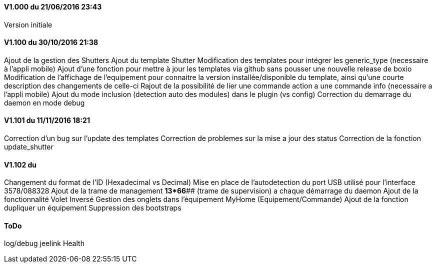 ==== V1.000 du 21/06/2016 23:43
Version initiale

==== V1.100 du 30/10/2016 21:38
Ajout de la gestion des Shutters
Ajout du template Shutter
Modification des templates pour intégrer les generic_type (necessaire à l'appli mobile)
Ajout d'une fonction pour mettre à jour les templates via github sans pousser une nouvelle release de boxio
Modification de l'affichage de l'equipement pour connaitre la version installée/disponible du template, ainsi qu'une courte description des changements de celle-ci
Rajout de la possibilité de lier une commande action a une commande info (necessaire a l'appli mobile)
Ajout du mode inclusion (detection auto des modules) dans le plugin (vs config)
Correction du demarrage du daemon en mode debug

==== V1.101 du 11/11/2016 18:21
Correction d'un bug sur l'update des templates
Correction de problemes sur la mise a jour des status
Correction de la fonction update_shutter

==== V1.102 du 
Changement du format de l'ID (Hexadecimal vs Decimal)
Mise en place de l'autodetection du port USB utilisé pour l'interface 3578/088328
Ajout de la trame de management *13*66*## (trame de supervision) a chaque démarrage du daemon 
Ajout de la fonctionnalité Volet Inversé
Gestion des onglets dans l'équipement MyHome (Equipement/Commande)
Ajout de la fonction dupliquer un équipement
Suppression des bootstraps

==== ToDo
log/debug
jeelink
Health


